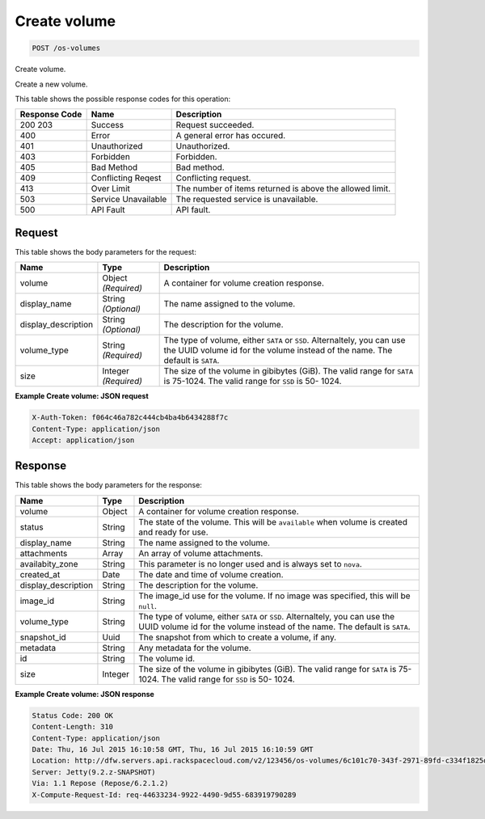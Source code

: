 
.. THIS OUTPUT IS GENERATED FROM THE WADL. DO NOT EDIT.

Create volume
^^^^^^^^^^^^^^^^^^^^^^^^^^^^^^^^^^^^^^^^^^^^^^^^^^^^^^^^^^^^^^^^^^^^^^^^^^^^^^^^

.. code::

    POST /os-volumes

Create volume.

Create a new volume.



This table shows the possible response codes for this operation:


+--------------------------+-------------------------+-------------------------+
|Response Code             |Name                     |Description              |
+==========================+=========================+=========================+
|200 203                   |Success                  |Request succeeded.       |
+--------------------------+-------------------------+-------------------------+
|400                       |Error                    |A general error has      |
|                          |                         |occured.                 |
+--------------------------+-------------------------+-------------------------+
|401                       |Unauthorized             |Unauthorized.            |
+--------------------------+-------------------------+-------------------------+
|403                       |Forbidden                |Forbidden.               |
+--------------------------+-------------------------+-------------------------+
|405                       |Bad Method               |Bad method.              |
+--------------------------+-------------------------+-------------------------+
|409                       |Conflicting Reqest       |Conflicting request.     |
+--------------------------+-------------------------+-------------------------+
|413                       |Over Limit               |The number of items      |
|                          |                         |returned is above the    |
|                          |                         |allowed limit.           |
+--------------------------+-------------------------+-------------------------+
|503                       |Service Unavailable      |The requested service is |
|                          |                         |unavailable.             |
+--------------------------+-------------------------+-------------------------+
|500                       |API Fault                |API fault.               |
+--------------------------+-------------------------+-------------------------+


Request
""""""""""""""""






This table shows the body parameters for the request:

+--------------------------+-------------------------+-------------------------+
|Name                      |Type                     |Description              |
+==========================+=========================+=========================+
|volume                    |Object *(Required)*      |A container for volume   |
|                          |                         |creation response.       |
+--------------------------+-------------------------+-------------------------+
|display_name              |String *(Optional)*      |The name assigned to the |
|                          |                         |volume.                  |
+--------------------------+-------------------------+-------------------------+
|display_description       |String *(Optional)*      |The description for the  |
|                          |                         |volume.                  |
+--------------------------+-------------------------+-------------------------+
|volume_type               |String *(Required)*      |The type of volume,      |
|                          |                         |either ``SATA`` or       |
|                          |                         |``SSD``. Alternaltely,   |
|                          |                         |you can use the UUID     |
|                          |                         |volume id for the volume |
|                          |                         |instead of the name. The |
|                          |                         |default is ``SATA``.     |
+--------------------------+-------------------------+-------------------------+
|size                      |Integer *(Required)*     |The size of the volume   |
|                          |                         |in gibibytes (GiB). The  |
|                          |                         |valid range for ``SATA`` |
|                          |                         |is 75-1024. The valid    |
|                          |                         |range for ``SSD`` is 50- |
|                          |                         |1024.                    |
+--------------------------+-------------------------+-------------------------+





**Example Create volume: JSON request**


.. code::

    X-Auth-Token: f064c46a782c444cb4ba4b6434288f7c
    Content-Type: application/json
    Accept: application/json


Response
""""""""""""""""


This table shows the body parameters for the response:

+--------------------------+-------------------------+-------------------------+
|Name                      |Type                     |Description              |
+==========================+=========================+=========================+
|volume                    |Object                   |A container for volume   |
|                          |                         |creation response.       |
+--------------------------+-------------------------+-------------------------+
|status                    |String                   |The state of the volume. |
|                          |                         |This will be             |
|                          |                         |``available`` when       |
|                          |                         |volume is created and    |
|                          |                         |ready for use.           |
+--------------------------+-------------------------+-------------------------+
|display_name              |String                   |The name assigned to the |
|                          |                         |volume.                  |
+--------------------------+-------------------------+-------------------------+
|attachments               |Array                    |An array of volume       |
|                          |                         |attachments.             |
+--------------------------+-------------------------+-------------------------+
|availabity_zone           |String                   |This parameter is no     |
|                          |                         |longer used and is       |
|                          |                         |always set to ``nova``.  |
+--------------------------+-------------------------+-------------------------+
|created_at                |Date                     |The date and time of     |
|                          |                         |volume creation.         |
+--------------------------+-------------------------+-------------------------+
|display_description       |String                   |The description for the  |
|                          |                         |volume.                  |
+--------------------------+-------------------------+-------------------------+
|image_id                  |String                   |The image_id use for the |
|                          |                         |volume. If no image was  |
|                          |                         |specified, this will be  |
|                          |                         |``null``.                |
+--------------------------+-------------------------+-------------------------+
|volume_type               |String                   |The type of volume,      |
|                          |                         |either ``SATA`` or       |
|                          |                         |``SSD``. Alternaltely,   |
|                          |                         |you can use the UUID     |
|                          |                         |volume id for the volume |
|                          |                         |instead of the name. The |
|                          |                         |default is ``SATA``.     |
+--------------------------+-------------------------+-------------------------+
|snapshot_id               |Uuid                     |The snapshot from which  |
|                          |                         |to create a volume, if   |
|                          |                         |any.                     |
+--------------------------+-------------------------+-------------------------+
|metadata                  |String                   |Any metadata for the     |
|                          |                         |volume.                  |
+--------------------------+-------------------------+-------------------------+
|id                        |String                   |The volume id.           |
+--------------------------+-------------------------+-------------------------+
|size                      |Integer                  |The size of the volume   |
|                          |                         |in gibibytes (GiB). The  |
|                          |                         |valid range for ``SATA`` |
|                          |                         |is 75-1024. The valid    |
|                          |                         |range for ``SSD`` is 50- |
|                          |                         |1024.                    |
+--------------------------+-------------------------+-------------------------+





**Example Create volume: JSON response**


.. code::

        Status Code: 200 OK
        Content-Length: 310
        Content-Type: application/json
        Date: Thu, 16 Jul 2015 16:10:58 GMT, Thu, 16 Jul 2015 16:10:59 GMT
        Location: http://dfw.servers.api.rackspacecloud.com/v2/123456/os-volumes/6c101c70-343f-2971-89fd-c334f1825df4
        Server: Jetty(9.2.z-SNAPSHOT)
        Via: 1.1 Repose (Repose/6.2.1.2)
        X-Compute-Request-Id: req-44633234-9922-4490-9d55-683919790289


